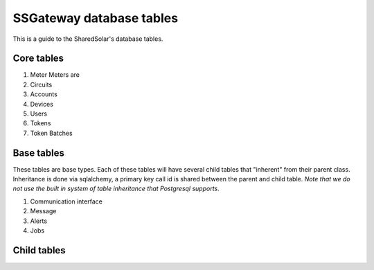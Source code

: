 
SSGateway database tables
========================= 

This is a guide to the SharedSolar's database tables.

Core tables
-----------

#. Meter
   Meters are 

#. Circuits

#. Accounts

#. Devices

#. Users

#. Tokens

#. Token Batches

Base tables
-----------

These tables are base types. Each of these tables will have several
child tables that "inherent" from their parent class. Inheritance is
done via sqlalchemy, a primary key call id is shared between the
parent and child table. *Note that we do not use the built in system
of table inheritance that Postgresql supports*.

#. Communication interface

#. Message

#. Alerts

#. Jobs


Child tables
------------
